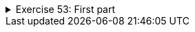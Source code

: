 
++++
<div class='ex'><details class='ex'><summary>Exercise 53: First part</summary>
++++

Create a program that prints the first part of a word. The program asks the user for the word
and the length of the first part. Use the `substring` method in your program.

[source]
----
Type a word: <font color="red">example</font>
Length of the first part: 4
Result: exam
----

[source]
----
Type a word: example
Length of the first part: 6
Result: exampl
----
++++
</details></div><!-- end ex 53-->
++++
